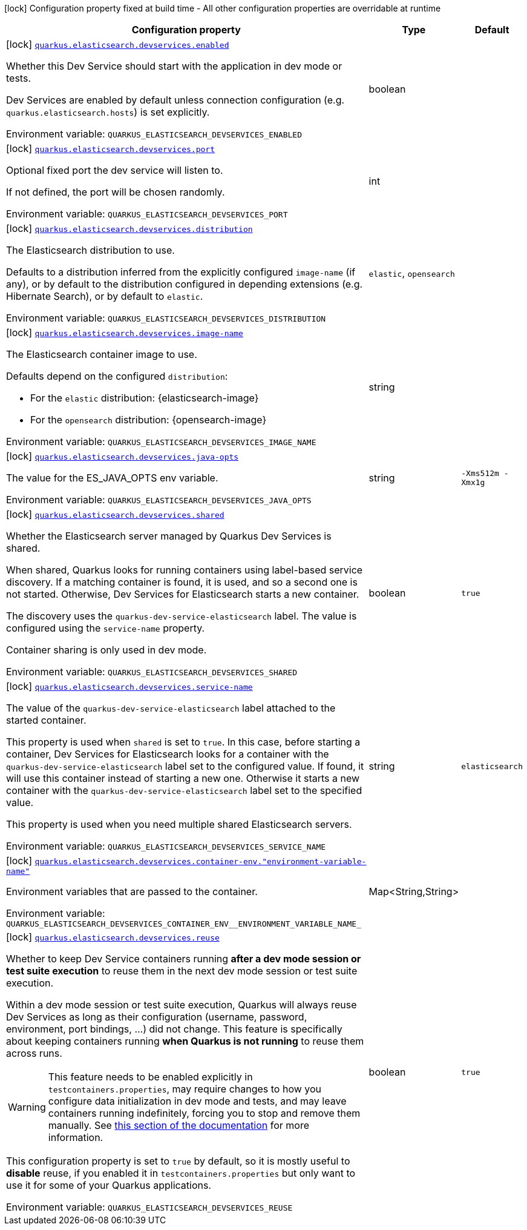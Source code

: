 [.configuration-legend]
icon:lock[title=Fixed at build time] Configuration property fixed at build time - All other configuration properties are overridable at runtime
[.configuration-reference, cols="80,.^10,.^10"]
|===

h|[.header-title]##Configuration property##
h|Type
h|Default

a|icon:lock[title=Fixed at build time] [[quarkus-elasticsearch-rest-client_quarkus-elasticsearch-devservices_quarkus-elasticsearch-devservices-enabled]] [.property-path]##link:#quarkus-elasticsearch-rest-client_quarkus-elasticsearch-devservices_quarkus-elasticsearch-devservices-enabled[`quarkus.elasticsearch.devservices.enabled`]##
ifdef::add-copy-button-to-config-props[]
config_property_copy_button:+++quarkus.elasticsearch.devservices.enabled+++[]
endif::add-copy-button-to-config-props[]


[.description]
--
Whether this Dev Service should start with the application in dev mode or tests.

Dev Services are enabled by default
unless connection configuration (e.g. `quarkus.elasticsearch.hosts`) is set explicitly.


ifdef::add-copy-button-to-env-var[]
Environment variable: env_var_with_copy_button:+++QUARKUS_ELASTICSEARCH_DEVSERVICES_ENABLED+++[]
endif::add-copy-button-to-env-var[]
ifndef::add-copy-button-to-env-var[]
Environment variable: `+++QUARKUS_ELASTICSEARCH_DEVSERVICES_ENABLED+++`
endif::add-copy-button-to-env-var[]
--
|boolean
|

a|icon:lock[title=Fixed at build time] [[quarkus-elasticsearch-rest-client_quarkus-elasticsearch-devservices_quarkus-elasticsearch-devservices-port]] [.property-path]##link:#quarkus-elasticsearch-rest-client_quarkus-elasticsearch-devservices_quarkus-elasticsearch-devservices-port[`quarkus.elasticsearch.devservices.port`]##
ifdef::add-copy-button-to-config-props[]
config_property_copy_button:+++quarkus.elasticsearch.devservices.port+++[]
endif::add-copy-button-to-config-props[]


[.description]
--
Optional fixed port the dev service will listen to.

If not defined, the port will be chosen randomly.


ifdef::add-copy-button-to-env-var[]
Environment variable: env_var_with_copy_button:+++QUARKUS_ELASTICSEARCH_DEVSERVICES_PORT+++[]
endif::add-copy-button-to-env-var[]
ifndef::add-copy-button-to-env-var[]
Environment variable: `+++QUARKUS_ELASTICSEARCH_DEVSERVICES_PORT+++`
endif::add-copy-button-to-env-var[]
--
|int
|

a|icon:lock[title=Fixed at build time] [[quarkus-elasticsearch-rest-client_quarkus-elasticsearch-devservices_quarkus-elasticsearch-devservices-distribution]] [.property-path]##link:#quarkus-elasticsearch-rest-client_quarkus-elasticsearch-devservices_quarkus-elasticsearch-devservices-distribution[`quarkus.elasticsearch.devservices.distribution`]##
ifdef::add-copy-button-to-config-props[]
config_property_copy_button:+++quarkus.elasticsearch.devservices.distribution+++[]
endif::add-copy-button-to-config-props[]


[.description]
--
The Elasticsearch distribution to use.

Defaults to a distribution inferred from the explicitly configured `image-name` (if any),
or by default to the distribution configured in depending extensions (e.g. Hibernate Search),
or by default to `elastic`.


ifdef::add-copy-button-to-env-var[]
Environment variable: env_var_with_copy_button:+++QUARKUS_ELASTICSEARCH_DEVSERVICES_DISTRIBUTION+++[]
endif::add-copy-button-to-env-var[]
ifndef::add-copy-button-to-env-var[]
Environment variable: `+++QUARKUS_ELASTICSEARCH_DEVSERVICES_DISTRIBUTION+++`
endif::add-copy-button-to-env-var[]
--
a|`elastic`, `opensearch`
|

a|icon:lock[title=Fixed at build time] [[quarkus-elasticsearch-rest-client_quarkus-elasticsearch-devservices_quarkus-elasticsearch-devservices-image-name]] [.property-path]##link:#quarkus-elasticsearch-rest-client_quarkus-elasticsearch-devservices_quarkus-elasticsearch-devservices-image-name[`quarkus.elasticsearch.devservices.image-name`]##
ifdef::add-copy-button-to-config-props[]
config_property_copy_button:+++quarkus.elasticsearch.devservices.image-name+++[]
endif::add-copy-button-to-config-props[]


[.description]
--
The Elasticsearch container image to use.

Defaults depend on the configured `distribution`:

* For the `elastic` distribution: {elasticsearch-image}
* For the `opensearch` distribution: {opensearch-image}


ifdef::add-copy-button-to-env-var[]
Environment variable: env_var_with_copy_button:+++QUARKUS_ELASTICSEARCH_DEVSERVICES_IMAGE_NAME+++[]
endif::add-copy-button-to-env-var[]
ifndef::add-copy-button-to-env-var[]
Environment variable: `+++QUARKUS_ELASTICSEARCH_DEVSERVICES_IMAGE_NAME+++`
endif::add-copy-button-to-env-var[]
--
|string
|

a|icon:lock[title=Fixed at build time] [[quarkus-elasticsearch-rest-client_quarkus-elasticsearch-devservices_quarkus-elasticsearch-devservices-java-opts]] [.property-path]##link:#quarkus-elasticsearch-rest-client_quarkus-elasticsearch-devservices_quarkus-elasticsearch-devservices-java-opts[`quarkus.elasticsearch.devservices.java-opts`]##
ifdef::add-copy-button-to-config-props[]
config_property_copy_button:+++quarkus.elasticsearch.devservices.java-opts+++[]
endif::add-copy-button-to-config-props[]


[.description]
--
The value for the ES_JAVA_OPTS env variable.


ifdef::add-copy-button-to-env-var[]
Environment variable: env_var_with_copy_button:+++QUARKUS_ELASTICSEARCH_DEVSERVICES_JAVA_OPTS+++[]
endif::add-copy-button-to-env-var[]
ifndef::add-copy-button-to-env-var[]
Environment variable: `+++QUARKUS_ELASTICSEARCH_DEVSERVICES_JAVA_OPTS+++`
endif::add-copy-button-to-env-var[]
--
|string
|`+++-Xms512m -Xmx1g+++`

a|icon:lock[title=Fixed at build time] [[quarkus-elasticsearch-rest-client_quarkus-elasticsearch-devservices_quarkus-elasticsearch-devservices-shared]] [.property-path]##link:#quarkus-elasticsearch-rest-client_quarkus-elasticsearch-devservices_quarkus-elasticsearch-devservices-shared[`quarkus.elasticsearch.devservices.shared`]##
ifdef::add-copy-button-to-config-props[]
config_property_copy_button:+++quarkus.elasticsearch.devservices.shared+++[]
endif::add-copy-button-to-config-props[]


[.description]
--
Whether the Elasticsearch server managed by Quarkus Dev Services is shared.

When shared, Quarkus looks for running containers using label-based service discovery. If a matching container is found, it is used, and so a second one is not started. Otherwise, Dev Services for Elasticsearch starts a new container.

The discovery uses the `quarkus-dev-service-elasticsearch` label. The value is configured using the `service-name` property.

Container sharing is only used in dev mode.


ifdef::add-copy-button-to-env-var[]
Environment variable: env_var_with_copy_button:+++QUARKUS_ELASTICSEARCH_DEVSERVICES_SHARED+++[]
endif::add-copy-button-to-env-var[]
ifndef::add-copy-button-to-env-var[]
Environment variable: `+++QUARKUS_ELASTICSEARCH_DEVSERVICES_SHARED+++`
endif::add-copy-button-to-env-var[]
--
|boolean
|`+++true+++`

a|icon:lock[title=Fixed at build time] [[quarkus-elasticsearch-rest-client_quarkus-elasticsearch-devservices_quarkus-elasticsearch-devservices-service-name]] [.property-path]##link:#quarkus-elasticsearch-rest-client_quarkus-elasticsearch-devservices_quarkus-elasticsearch-devservices-service-name[`quarkus.elasticsearch.devservices.service-name`]##
ifdef::add-copy-button-to-config-props[]
config_property_copy_button:+++quarkus.elasticsearch.devservices.service-name+++[]
endif::add-copy-button-to-config-props[]


[.description]
--
The value of the `quarkus-dev-service-elasticsearch` label attached to the started container.

This property is used when `shared` is set to `true`. In this case, before starting a container, Dev Services for Elasticsearch looks for a container with the `quarkus-dev-service-elasticsearch` label set to the configured value. If found, it will use this container instead of starting a new one. Otherwise it starts a new container with the `quarkus-dev-service-elasticsearch` label set to the specified value.

This property is used when you need multiple shared Elasticsearch servers.


ifdef::add-copy-button-to-env-var[]
Environment variable: env_var_with_copy_button:+++QUARKUS_ELASTICSEARCH_DEVSERVICES_SERVICE_NAME+++[]
endif::add-copy-button-to-env-var[]
ifndef::add-copy-button-to-env-var[]
Environment variable: `+++QUARKUS_ELASTICSEARCH_DEVSERVICES_SERVICE_NAME+++`
endif::add-copy-button-to-env-var[]
--
|string
|`+++elasticsearch+++`

a|icon:lock[title=Fixed at build time] [[quarkus-elasticsearch-rest-client_quarkus-elasticsearch-devservices_quarkus-elasticsearch-devservices-container-env-environment-variable-name]] [.property-path]##link:#quarkus-elasticsearch-rest-client_quarkus-elasticsearch-devservices_quarkus-elasticsearch-devservices-container-env-environment-variable-name[`quarkus.elasticsearch.devservices.container-env."environment-variable-name"`]##
ifdef::add-copy-button-to-config-props[]
config_property_copy_button:+++quarkus.elasticsearch.devservices.container-env."environment-variable-name"+++[]
endif::add-copy-button-to-config-props[]


[.description]
--
Environment variables that are passed to the container.


ifdef::add-copy-button-to-env-var[]
Environment variable: env_var_with_copy_button:+++QUARKUS_ELASTICSEARCH_DEVSERVICES_CONTAINER_ENV__ENVIRONMENT_VARIABLE_NAME_+++[]
endif::add-copy-button-to-env-var[]
ifndef::add-copy-button-to-env-var[]
Environment variable: `+++QUARKUS_ELASTICSEARCH_DEVSERVICES_CONTAINER_ENV__ENVIRONMENT_VARIABLE_NAME_+++`
endif::add-copy-button-to-env-var[]
--
|Map<String,String>
|

a|icon:lock[title=Fixed at build time] [[quarkus-elasticsearch-rest-client_quarkus-elasticsearch-devservices_quarkus-elasticsearch-devservices-reuse]] [.property-path]##link:#quarkus-elasticsearch-rest-client_quarkus-elasticsearch-devservices_quarkus-elasticsearch-devservices-reuse[`quarkus.elasticsearch.devservices.reuse`]##
ifdef::add-copy-button-to-config-props[]
config_property_copy_button:+++quarkus.elasticsearch.devservices.reuse+++[]
endif::add-copy-button-to-config-props[]


[.description]
--
Whether to keep Dev Service containers running *after a dev mode session or test suite execution*
to reuse them in the next dev mode session or test suite execution.

Within a dev mode session or test suite execution,
Quarkus will always reuse Dev Services as long as their configuration
(username, password, environment, port bindings, ...) did not change.
This feature is specifically about keeping containers running
**when Quarkus is not running** to reuse them across runs.

WARNING: This feature needs to be enabled explicitly in `testcontainers.properties`,
may require changes to how you configure data initialization in dev mode and tests,
and may leave containers running indefinitely, forcing you to stop and remove them manually.
See xref:elasticsearch-dev-services.adoc#reuse[this section of the documentation] for more information.

This configuration property is set to `true` by default,
so it is mostly useful to *disable* reuse,
if you enabled it in `testcontainers.properties`
but only want to use it for some of your Quarkus applications.


ifdef::add-copy-button-to-env-var[]
Environment variable: env_var_with_copy_button:+++QUARKUS_ELASTICSEARCH_DEVSERVICES_REUSE+++[]
endif::add-copy-button-to-env-var[]
ifndef::add-copy-button-to-env-var[]
Environment variable: `+++QUARKUS_ELASTICSEARCH_DEVSERVICES_REUSE+++`
endif::add-copy-button-to-env-var[]
--
|boolean
|`+++true+++`

|===

